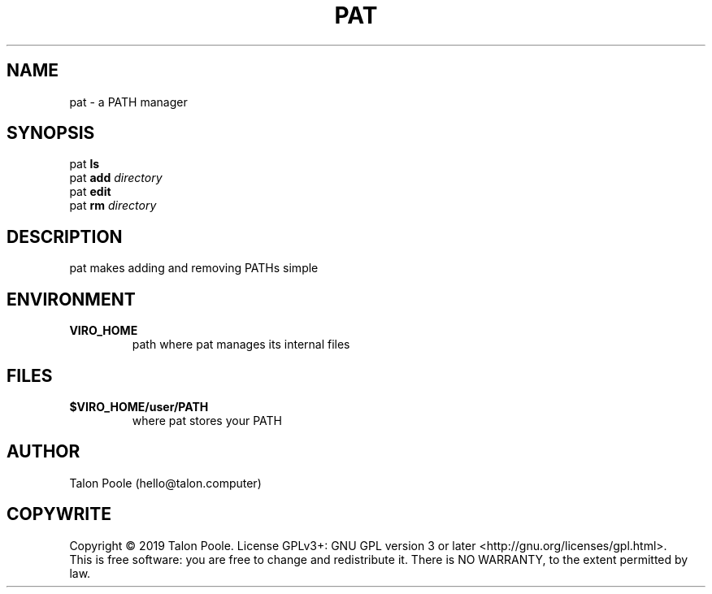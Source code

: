 .TH PAT 1 "30 Sept 2019" "1.0" "pat"
.SH NAME
pat \- a PATH manager
.SH SYNOPSIS
pat
.B ls
.br
pat
.B add
.I directory
.br
pat
.B edit
.br
pat
.B rm
.I directory
.SH DESCRIPTION
pat makes adding and removing PATHs simple
.SH ENVIRONMENT
.TP
.B VIRO_HOME
path where pat manages its internal files
.SH FILES
.TP
.B $VIRO_HOME/user/PATH
where pat stores your PATH
.SH AUTHOR
Talon Poole (hello@talon.computer)
.SH COPYWRITE
Copyright \(co 2019 Talon Poole.
License GPLv3+: GNU GPL version 3 or later <http://gnu.org/licenses/gpl.html>.
.br
This is free software: you are free to change and redistribute it.
There is NO WARRANTY, to the extent permitted by law.
